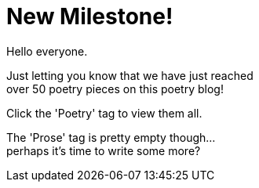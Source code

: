 = New Milestone!
:hp-tags: key
:published-at: 2018-07-24

Hello everyone. +

Just letting you know that we have just reached +
over 50 poetry pieces on this poetry blog! +

Click the 'Poetry' tag to view them all. +

The 'Prose' tag is pretty empty though... +
perhaps it's time to write some more?